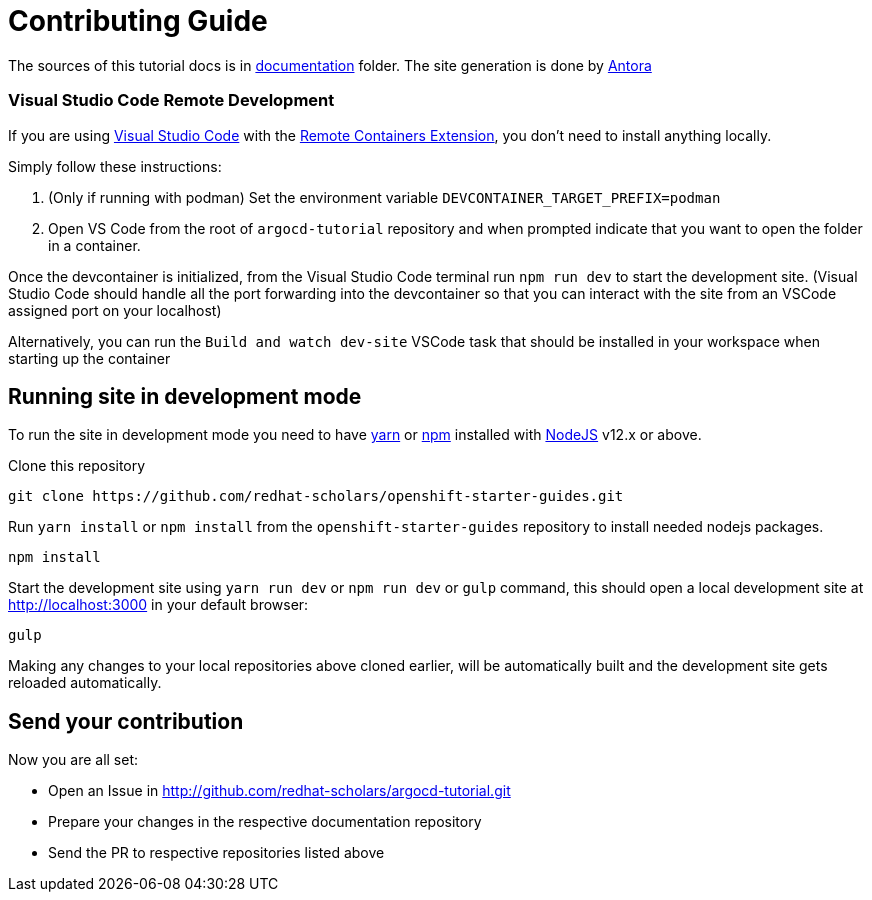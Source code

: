 # Contributing Guide

The sources of this tutorial docs is in https://github.com/redhat-scholars/argocd-tutorial/tree/master/documentation[documentation] folder.
The site generation is done by https://docs.antora.org/[Antora]

### Visual Studio Code Remote Development

If you are using link:https://code.visualstudio.com/[Visual Studio Code] with the link:https://marketplace.visualstudio.com/items?itemName=ms-vscode-remote.remote-containers[Remote Containers Extension], you don't need to install anything locally.

Simply follow these instructions:

1. (Only if running with podman) Set the environment variable `DEVCONTAINER_TARGET_PREFIX=podman`
2. Open VS Code from the root of `argocd-tutorial` repository and when prompted indicate that you want to open the folder in a container.

Once the devcontainer is initialized, from the Visual Studio Code terminal run `npm run dev` to start the development site.  (Visual Studio Code should handle all the port forwarding into the devcontainer so that you can interact with the site from an VSCode assigned port on your localhost)

Alternatively, you can run the `Build and watch dev-site` VSCode task that should be installed in your workspace when starting up the container

## Running site in development mode

To run the site in development mode you need to have https://yarnpkg.com[yarn] or https://nodejs.org/en/[npm] installed with https://nodejs.org[NodeJS] v12.x or above.

Clone this repository
```
git clone https://github.com/redhat-scholars/openshift-starter-guides.git
```

Run `yarn install` or `npm install` from the `openshift-starter-guides` repository to install needed nodejs packages.
```
npm install
```

Start the development site using `yarn run dev` or `npm run dev` or `gulp` command, this should open a local development site at http://localhost:3000 in your default browser:
```
gulp
```

Making any changes to your local repositories above cloned earlier, will be automatically built and the development site gets reloaded automatically.

## Send your contribution

Now you are all set:

- Open an Issue in http://github.com/redhat-scholars/argocd-tutorial.git
- Prepare your changes in the respective documentation repository
- Send the PR to respective repositories listed above
